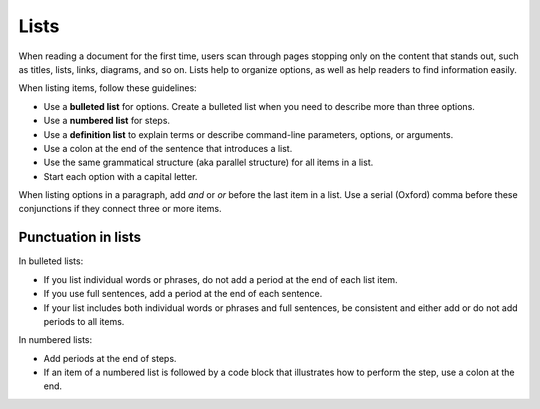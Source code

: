 =====
Lists
=====

When reading a document for the first time, users scan through pages stopping
only on the content that stands out, such as titles, lists, links, diagrams,
and so on. Lists help to organize options, as well as help readers to find
information easily.

When listing items, follow these guidelines:

* Use a **bulleted list** for options. Create a bulleted list when you need
  to describe more than three options.
* Use a **numbered list** for steps.
* Use a **definition list** to explain terms or describe command-line
  parameters, options, or arguments.
* Use a colon at the end of the sentence that introduces a list.
* Use the same grammatical structure (aka parallel structure) for all items
  in a list.
* Start each option with a capital letter.

When listing options in a paragraph, add *and* or *or* before the last item
in a list. Use a serial (Oxford) comma before these conjunctions if they
connect three or more items.

Punctuation in lists
~~~~~~~~~~~~~~~~~~~~

In bulleted lists:

* If you list individual words or phrases, do not add a period at the end
  of each list item.

* If you use full sentences, add a period at the end of each sentence.

* If your list includes both individual words or phrases and full sentences,
  be consistent and either add or do not add periods to all items.

In numbered lists:

* Add periods at the end of steps.

* If an item of a numbered list is followed by a code block that illustrates
  how to perform the step, use a colon at the end.
